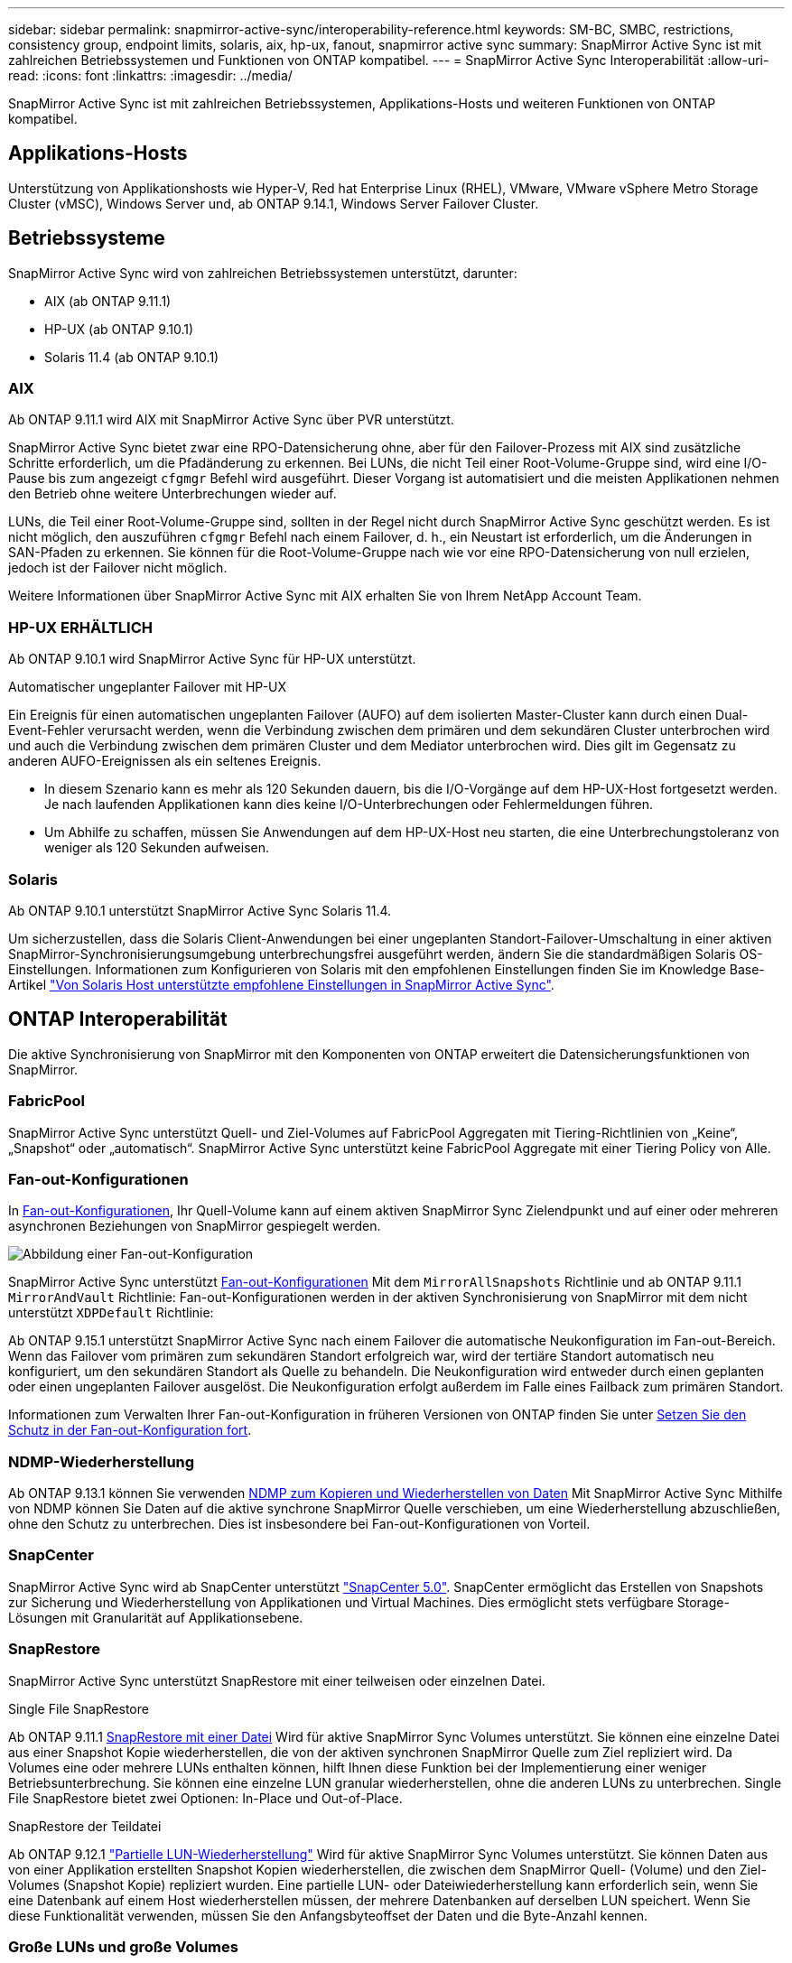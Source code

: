 ---
sidebar: sidebar 
permalink: snapmirror-active-sync/interoperability-reference.html 
keywords: SM-BC, SMBC, restrictions, consistency group, endpoint limits, solaris, aix, hp-ux, fanout, snapmirror active sync 
summary: SnapMirror Active Sync ist mit zahlreichen Betriebssystemen und Funktionen von ONTAP kompatibel. 
---
= SnapMirror Active Sync Interoperabilität
:allow-uri-read: 
:icons: font
:linkattrs: 
:imagesdir: ../media/


[role="lead"]
SnapMirror Active Sync ist mit zahlreichen Betriebssystemen, Applikations-Hosts und weiteren Funktionen von ONTAP kompatibel.



== Applikations-Hosts

Unterstützung von Applikationshosts wie Hyper-V, Red hat Enterprise Linux (RHEL), VMware, VMware vSphere Metro Storage Cluster (vMSC), Windows Server und, ab ONTAP 9.14.1, Windows Server Failover Cluster.



== Betriebssysteme

SnapMirror Active Sync wird von zahlreichen Betriebssystemen unterstützt, darunter:

* AIX (ab ONTAP 9.11.1)
* HP-UX (ab ONTAP 9.10.1)
* Solaris 11.4 (ab ONTAP 9.10.1)




=== AIX

Ab ONTAP 9.11.1 wird AIX mit SnapMirror Active Sync über PVR unterstützt.

SnapMirror Active Sync bietet zwar eine RPO-Datensicherung ohne, aber für den Failover-Prozess mit AIX sind zusätzliche Schritte erforderlich, um die Pfadänderung zu erkennen. Bei LUNs, die nicht Teil einer Root-Volume-Gruppe sind, wird eine I/O-Pause bis zum angezeigt `cfgmgr` Befehl wird ausgeführt. Dieser Vorgang ist automatisiert und die meisten Applikationen nehmen den Betrieb ohne weitere Unterbrechungen wieder auf.

LUNs, die Teil einer Root-Volume-Gruppe sind, sollten in der Regel nicht durch SnapMirror Active Sync geschützt werden. Es ist nicht möglich, den auszuführen `cfgmgr` Befehl nach einem Failover, d. h., ein Neustart ist erforderlich, um die Änderungen in SAN-Pfaden zu erkennen. Sie können für die Root-Volume-Gruppe nach wie vor eine RPO-Datensicherung von null erzielen, jedoch ist der Failover nicht möglich.

Weitere Informationen über SnapMirror Active Sync mit AIX erhalten Sie von Ihrem NetApp Account Team.



=== HP-UX ERHÄLTLICH

Ab ONTAP 9.10.1 wird SnapMirror Active Sync für HP-UX unterstützt.

.Automatischer ungeplanter Failover mit HP-UX
Ein Ereignis für einen automatischen ungeplanten Failover (AUFO) auf dem isolierten Master-Cluster kann durch einen Dual-Event-Fehler verursacht werden, wenn die Verbindung zwischen dem primären und dem sekundären Cluster unterbrochen wird und auch die Verbindung zwischen dem primären Cluster und dem Mediator unterbrochen wird. Dies gilt im Gegensatz zu anderen AUFO-Ereignissen als ein seltenes Ereignis.

* In diesem Szenario kann es mehr als 120 Sekunden dauern, bis die I/O-Vorgänge auf dem HP-UX-Host fortgesetzt werden. Je nach laufenden Applikationen kann dies keine I/O-Unterbrechungen oder Fehlermeldungen führen.
* Um Abhilfe zu schaffen, müssen Sie Anwendungen auf dem HP-UX-Host neu starten, die eine Unterbrechungstoleranz von weniger als 120 Sekunden aufweisen.




=== Solaris

Ab ONTAP 9.10.1 unterstützt SnapMirror Active Sync Solaris 11.4.

Um sicherzustellen, dass die Solaris Client-Anwendungen bei einer ungeplanten Standort-Failover-Umschaltung in einer aktiven SnapMirror-Synchronisierungsumgebung unterbrechungsfrei ausgeführt werden, ändern Sie die standardmäßigen Solaris OS-Einstellungen. Informationen zum Konfigurieren von Solaris mit den empfohlenen Einstellungen finden Sie im Knowledge Base-Artikel link:https://kb.netapp.com/Advice_and_Troubleshooting/Data_Protection_and_Security/SnapMirror/Solaris_Host_support_recommended_settings_in_SnapMirror_Business_Continuity_(SM-BC)_configuration["Von Solaris Host unterstützte empfohlene Einstellungen in SnapMirror Active Sync"^].



== ONTAP Interoperabilität

Die aktive Synchronisierung von SnapMirror mit den Komponenten von ONTAP erweitert die Datensicherungsfunktionen von SnapMirror.



=== FabricPool

SnapMirror Active Sync unterstützt Quell- und Ziel-Volumes auf FabricPool Aggregaten mit Tiering-Richtlinien von „Keine“, „Snapshot“ oder „automatisch“. SnapMirror Active Sync unterstützt keine FabricPool Aggregate mit einer Tiering Policy von Alle.



=== Fan-out-Konfigurationen

In xref:../data-protection/supported-deployment-config-concept.html[Fan-out-Konfigurationen], Ihr Quell-Volume kann auf einem aktiven SnapMirror Sync Zielendpunkt und auf einer oder mehreren asynchronen Beziehungen von SnapMirror gespiegelt werden.

image:fanout-diagram.png["Abbildung einer Fan-out-Konfiguration"]

SnapMirror Active Sync unterstützt xref:../data-protection/supported-deployment-config-concept.html[Fan-out-Konfigurationen] Mit dem `MirrorAllSnapshots` Richtlinie und ab ONTAP 9.11.1 `MirrorAndVault` Richtlinie: Fan-out-Konfigurationen werden in der aktiven Synchronisierung von SnapMirror mit dem nicht unterstützt `XDPDefault` Richtlinie:

Ab ONTAP 9.15.1 unterstützt SnapMirror Active Sync nach einem Failover die automatische Neukonfiguration im Fan-out-Bereich. Wenn das Failover vom primären zum sekundären Standort erfolgreich war, wird der tertiäre Standort automatisch neu konfiguriert, um den sekundären Standort als Quelle zu behandeln. Die Neukonfiguration wird entweder durch einen geplanten oder einen ungeplanten Failover ausgelöst. Die Neukonfiguration erfolgt außerdem im Falle eines Failback zum primären Standort.

Informationen zum Verwalten Ihrer Fan-out-Konfiguration in früheren Versionen von ONTAP finden Sie unter xref:recover-unplanned-failover-task.adoc[Setzen Sie den Schutz in der Fan-out-Konfiguration fort].



=== NDMP-Wiederherstellung

Ab ONTAP 9.13.1 können Sie verwenden xref:../tape-backup/transfer-data-ndmpcopy-task.html[NDMP zum Kopieren und Wiederherstellen von Daten] Mit SnapMirror Active Sync Mithilfe von NDMP können Sie Daten auf die aktive synchrone SnapMirror Quelle verschieben, um eine Wiederherstellung abzuschließen, ohne den Schutz zu unterbrechen. Dies ist insbesondere bei Fan-out-Konfigurationen von Vorteil.



=== SnapCenter

SnapMirror Active Sync wird ab SnapCenter unterstützt link:https://docs.netapp.com/us-en/snapcenter/index.html["SnapCenter 5.0"^]. SnapCenter ermöglicht das Erstellen von Snapshots zur Sicherung und Wiederherstellung von Applikationen und Virtual Machines. Dies ermöglicht stets verfügbare Storage-Lösungen mit Granularität auf Applikationsebene.



=== SnapRestore

SnapMirror Active Sync unterstützt SnapRestore mit einer teilweisen oder einzelnen Datei.

.Single File SnapRestore
Ab ONTAP 9.11.1 xref:../data-protection/restore-single-file-snapshot-task.html[SnapRestore mit einer Datei] Wird für aktive SnapMirror Sync Volumes unterstützt. Sie können eine einzelne Datei aus einer Snapshot Kopie wiederherstellen, die von der aktiven synchronen SnapMirror Quelle zum Ziel repliziert wird. Da Volumes eine oder mehrere LUNs enthalten können, hilft Ihnen diese Funktion bei der Implementierung einer weniger Betriebsunterbrechung. Sie können eine einzelne LUN granular wiederherstellen, ohne die anderen LUNs zu unterbrechen. Single File SnapRestore bietet zwei Optionen: In-Place und Out-of-Place.

.SnapRestore der Teildatei
Ab ONTAP 9.12.1 link:../data-protection/restore-part-file-snapshot-task.html["Partielle LUN-Wiederherstellung"] Wird für aktive SnapMirror Sync Volumes unterstützt. Sie können Daten aus von einer Applikation erstellten Snapshot Kopien wiederherstellen, die zwischen dem SnapMirror Quell- (Volume) und den Ziel-Volumes (Snapshot Kopie) repliziert wurden. Eine partielle LUN- oder Dateiwiederherstellung kann erforderlich sein, wenn Sie eine Datenbank auf einem Host wiederherstellen müssen, der mehrere Datenbanken auf derselben LUN speichert. Wenn Sie diese Funktionalität verwenden, müssen Sie den Anfangsbyteoffset der Daten und die Byte-Anzahl kennen.



=== Große LUNs und große Volumes

Die Unterstützung großer LUNs und großer Volumes (mehr als 100 TB) hängt von der von Ihnen verwendeten Version von ONTAP und Ihrer Plattform ab.

[role="tabbed-block"]
====
.ONTAP 9.12.1P2 und höher
--
* Bei ONTAP 9.12.1 P2 und höher unterstützt die aktive SnapMirror Synchronisierung große LUNs und große Volumes von mehr als 100 TB auf ASA und AFF (einschließlich C-Serie).



NOTE: Für ONTAP Versionen 9.12.1P2 und höher müssen Sie sicherstellen, dass sowohl die primären als auch die sekundären Cluster entweder rein Flash-basierte SAN-Arrays (ASA) oder rein Flash-basierte Arrays (AFF) sind und dass auf beiden Systemen ONTAP 9.12.1 P2 oder höher installiert ist. Wenn auf dem sekundären Cluster eine Version vor ONTAP 9.12.1P2 ausgeführt wird oder der Array-Typ nicht mit dem primären Cluster identisch ist, kann die synchrone Beziehung ausfallen, wenn das primäre Volume größer als 100 TB ist.

--
.ONTAP 9.9.1 - 9.12.1P1
--
* Für ONTAP-Versionen zwischen ONTAP 9.9.1 und 9.12.1 P1 (inklusive) werden große LUNs und große Volumen über 100 TB nur auf rein Flash-basierten SAN-Arrays unterstützt.



NOTE: Bei ONTAP-Versionen zwischen ONTAP 9.9.1 und 9.12.1 P2 müssen Sie sicherstellen, dass sowohl die primären als auch die sekundären Cluster All-Flash-SAN-Arrays sind und auf beiden Systemen ONTAP 9.9.1 oder höher installiert ist. Wenn auf dem sekundären Cluster eine ältere Version als ONTAP 9.9.1 ausgeführt wird oder es sich nicht um ein All-Flash-SAN-Array handelt, kann die synchrone Beziehung ausfallen, wenn das primäre Volume größer als 100 TB ist.

--
====
.Weitere Informationen
* link:https://kb.netapp.com/Advice_and_Troubleshooting/Data_Protection_and_Security/SnapMirror/How_to_configure_an_AIX_host_for_SnapMirror_Business_Continuity_(SM-BC)["Konfigurieren eines AIX-Hosts für SnapMirror Active Sync"^]

